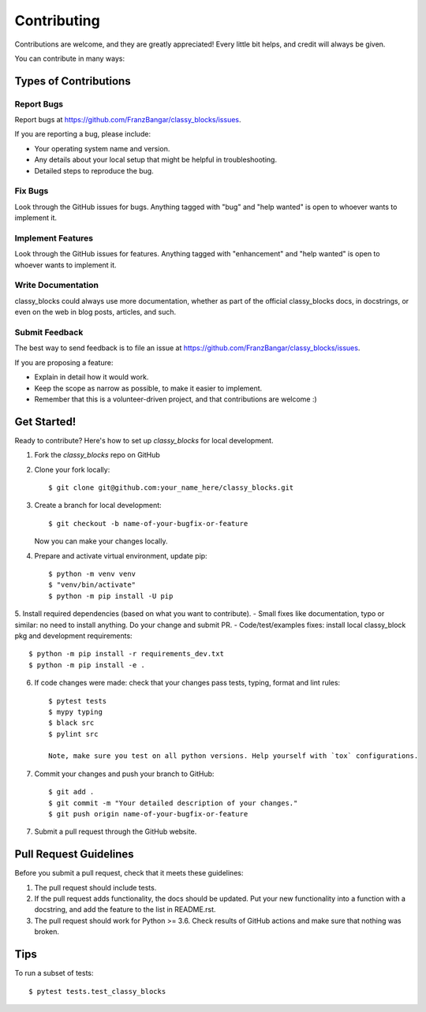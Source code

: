 .. highlight:: shell

============
Contributing
============

Contributions are welcome, and they are greatly appreciated! Every little bit
helps, and credit will always be given.

You can contribute in many ways:

Types of Contributions
----------------------

Report Bugs
~~~~~~~~~~~

Report bugs at https://github.com/FranzBangar/classy_blocks/issues.

If you are reporting a bug, please include:

* Your operating system name and version.
* Any details about your local setup that might be helpful in troubleshooting.
* Detailed steps to reproduce the bug.

Fix Bugs
~~~~~~~~

Look through the GitHub issues for bugs. Anything tagged with "bug" and "help
wanted" is open to whoever wants to implement it.

Implement Features
~~~~~~~~~~~~~~~~~~

Look through the GitHub issues for features. Anything tagged with "enhancement"
and "help wanted" is open to whoever wants to implement it.

Write Documentation
~~~~~~~~~~~~~~~~~~~

classy_blocks could always use more documentation, whether as part of the
official classy_blocks docs, in docstrings, or even on the web in blog posts,
articles, and such.

Submit Feedback
~~~~~~~~~~~~~~~

The best way to send feedback is to file an issue at https://github.com/FranzBangar/classy_blocks/issues.

If you are proposing a feature:

* Explain in detail how it would work.
* Keep the scope as narrow as possible, to make it easier to implement.
* Remember that this is a volunteer-driven project, and that contributions
  are welcome :)

Get Started!
------------

Ready to contribute? Here's how to set up `classy_blocks` for local development.

1. Fork the `classy_blocks` repo on GitHub
2. Clone your fork locally::

    $ git clone git@github.com:your_name_here/classy_blocks.git

3. Create a branch for local development::

    $ git checkout -b name-of-your-bugfix-or-feature

   Now you can make your changes locally.

4. Prepare and activate virtual environment, update pip::

    $ python -m venv venv
    $ "venv/bin/activate"
    $ python -m pip install -U pip

5. Install required dependencies (based on what you want to contribute).
- Small fixes like documentation, typo or similar: no need to install anything. Do your change and submit PR.
- Code/test/examples fixes: install local classy_block pkg and development requirements::

    $ python -m pip install -r requirements_dev.txt
    $ python -m pip install -e .

6. If code changes were made: check that your changes pass tests, typing, format and lint rules::

    $ pytest tests
    $ mypy typing
    $ black src
    $ pylint src

    Note, make sure you test on all python versions. Help yourself with `tox` configurations.

7. Commit your changes and push your branch to GitHub::

    $ git add .
    $ git commit -m "Your detailed description of your changes."
    $ git push origin name-of-your-bugfix-or-feature

7. Submit a pull request through the GitHub website.

Pull Request Guidelines
-----------------------

Before you submit a pull request, check that it meets these guidelines:

1. The pull request should include tests.
2. If the pull request adds functionality, the docs should be updated. Put
   your new functionality into a function with a docstring, and add the
   feature to the list in README.rst.
3. The pull request should work for Python >= 3.6. Check
   results of GitHub actions and make sure that nothing was broken.

Tips
----

To run a subset of tests::

$ pytest tests.test_classy_blocks
